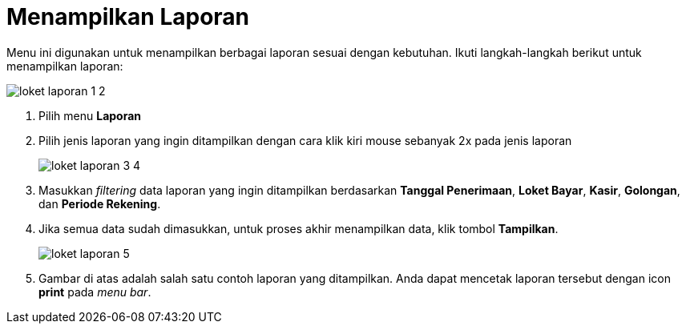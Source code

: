 = Menampilkan Laporan

Menu ini digunakan untuk menampilkan berbagai laporan sesuai dengan kebutuhan. Ikuti langkah-langkah berikut untuk menampilkan laporan: 

image::../images-loket/loket-laporan-1-2.png[align="center"]

1. Pilih menu *Laporan*
2. Pilih jenis laporan yang ingin ditampilkan dengan cara klik kiri mouse sebanyak 2x pada jenis laporan
+
image::../images-loket/loket-laporan-3-4.png[align="center"]
3. Masukkan _filtering_ data laporan yang ingin ditampilkan berdasarkan *Tanggal Penerimaan*, *Loket Bayar*, *Kasir*, *Golongan*, dan *Periode Rekening*. 
4. Jika semua data sudah dimasukkan, untuk proses akhir menampilkan data, klik tombol *Tampilkan*.
+
image::../images-loket/loket-laporan-5.png[align="center"]
5. Gambar di atas adalah salah satu contoh laporan yang ditampilkan. Anda dapat mencetak laporan tersebut dengan icon *print* pada _menu bar_.